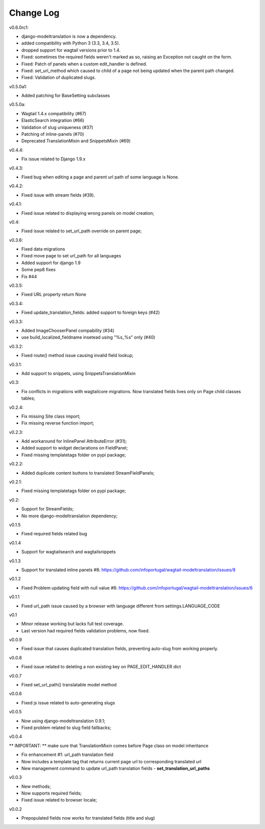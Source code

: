 -----------------------------------
Change Log
-----------------------------------

v0.6.0rc1:

- django-modeltranslation is now a dependency.
- added compatibility with Python 3 (3.3, 3.4, 3.5).
- dropped support for wagtail versions prior to 1.4.
- Fixed: sometimes the required fields weren't marked as so, raising an Exception not caught on the form.
- Fixed: Patch of panels when a custom edit_handler is defined.
- Fixed: set_url_method which caused to child of a page not being updated when the parent path changed.
- Fixed: Validation of duplicated slugs.

v0.5.0a1:

- Added patching for BaseSetting subclasses

v0.5.0a:

- Wagtail 1.4.x compatibility (#67)
- ElasticSearch integration (#66)
- Validation of slug uniqueness (#37)
- Patching of inline-panels (#70)
- Deprecated TranslationMixin and SnippetsMixin (#69)

v0.4.4:

- Fix issue related to Django 1.9.x

v0.4.3:

- Fixed bug when editing a page and parent url path of some language is None.

v0.4.2:

- Fixed issue with stream fields (#39).

v0.4.1:

- Fixed issue related to displaying wrong panels on model creation;

v0.4:

- Fixed issue related to set_url_path override on parent page;

v0.3.6:

- Fixed data migrations
- Fixed move page to set url_path for all languages
- Added support for django 1.9
- Some pep8 fixes
- Fix #44

v0.3.5:

- Fixed URL property return None

v0.3.4:

- Fixed update_translation_fields: added support to foreign keys (#42)

v0.3.3:

- Added ImageChooserPanel compability (#34)
- use build_localized_fieldname insetead using "%s_%s" only (#40)

v0.3.2:

- Fixed route() method issue causing invalid field lookup;

v0.3.1:

- Add support to snippets, using SnippetsTranslationMixin

v0.3:

- Fix conflicts in migrations with wagtailcore migrations. Now translated fields lives only on Page child classes tables;

v0.2.4:

- Fix missing Site class import;
- Fix missing reverse function import;

v0.2.3:

- Add workaround for InlinePanel AttributeError (#31);
- Added support to widget declarations on FieldPanel;
- Fixed missing templatetags folder on pypi package;

v0.2.2:

- Added duplicate content buttons to translated StreamFieldPanels;

v0.2.1:

- Fixed missing templatetags folder on pypi package;

v0.2:

- Support for StreamFields;
- No more django-modeltranslation dependency;

v0.1.5

- Fixed required fields related bug

v0.1.4

- Support for wagtailsearch and wagtailsnippets

v0.1.3

- Support for translated inline panels #8: https://github.com/infoportugal/wagtail-modeltranslation/issues/8

v0.1.2

- Fixed Problem updating field with null value #6: https://github.com/infoportugal/wagtail-modeltranslation/issues/6

v0.1.1

- Fixed url_path issue caused by a browser with language different from settings.LANGUAGE_CODE

v0.1

- Minor release working but lacks full test coverage.
- Last version had required fields validation problems, now fixed.

v0.0.9

- Fixed issue that causes duplicated translation fields, preventing auto-slug from working properly.

v0.0.8

- Fixed issue related to deleting a non existing key on PAGE_EDIT_HANDLER dict

v0.0.7

- Fixed set_url_path() translatable model method

v0.0.6

- Fixed js issue related to auto-generating slugs

v0.0.5

- Now using django-modeltranslation 0.9.1;
- Fixed problem related to slug field fallbacks;

v0.0.4

** IMPORTANT: ** make sure that TranslationMixin comes before Page class on model inheritance

- Fix enhancement #1: url_path translation field
- Now includes a template tag that returns current page url to corresponding translated url
- New management command to update url_path translation fields - **set\_translation\_url\_paths**

v0.0.3

- New methods;
- Now supports required fields;
- Fixed issue related to browser locale;

v0.0.2

- Prepopulated fields now works for translated fields (title and slug)
